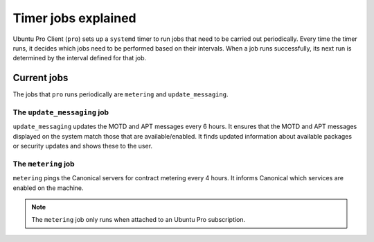 .. _expl-timer-jobs:

Timer jobs explained
********************

Ubuntu Pro Client (``pro``) sets up a ``systemd`` timer to run jobs that need
to be carried out periodically. Every time the timer runs, it decides which
jobs need to be performed based on their intervals. When a job runs
successfully, its next run is determined by the interval defined for that job.

Current jobs
============

The jobs that ``pro`` runs periodically are ``metering`` and
``update_messaging``.

The ``update_messaging`` job
----------------------------

``update_messaging`` updates the MOTD and APT messages every 6 hours. It
ensures that the MOTD and APT messages displayed on the system match those
that are available/enabled. It finds updated information about available
packages or security updates and shows these to the user. 

The ``metering`` job
--------------------

``metering`` pings the Canonical servers for contract metering every 4 hours.
It informs Canonical which services are enabled on the machine. 

.. note::

    The ``metering`` job only runs when attached to an Ubuntu Pro subscription.
